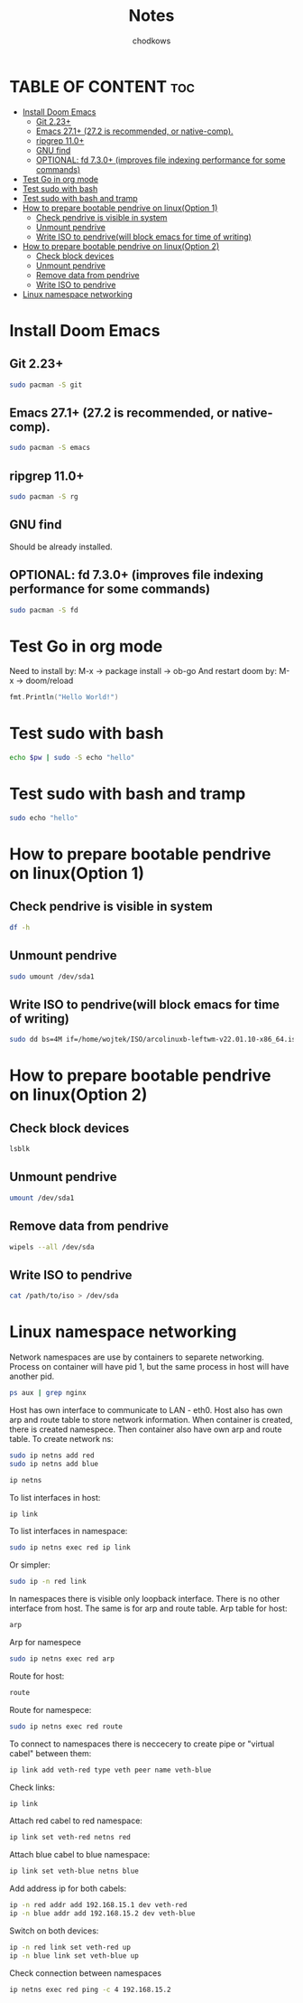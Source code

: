 #+TITLE: Notes
#+AUTHOR: chodkows

* TABLE OF CONTENT :toc:
- [[#install-doom-emacs][Install Doom Emacs]]
  -  [[#git-223][Git 2.23+]]
  -  [[#emacs-271-272-is-recommended-or-native-comp][Emacs 27.1+ (27.2 is recommended, or native-comp).]]
  -  [[#ripgrep-110][ripgrep 11.0+]]
  -  [[#gnu-find][GNU find]]
  -  [[#optional-fd-730-improves-file-indexing-performance-for-some-commands][OPTIONAL: fd 7.3.0+ (improves file indexing performance for some commands)]]
- [[#test-go-in-org-mode][Test Go in org mode]]
- [[#test-sudo-with-bash][Test sudo with bash]]
- [[#test-sudo-with-bash-and-tramp][Test sudo with bash and tramp]]
- [[#how-to-prepare-bootable-pendrive-on-linuxoption-1][How to prepare bootable pendrive on linux(Option 1)]]
  - [[#check-pendrive-is-visible-in-system][Check pendrive is visible in system]]
  - [[#unmount-pendrive][Unmount pendrive]]
  - [[#write-iso-to-pendrivewill-block-emacs-for-time-of-writing][Write ISO to pendrive(will block emacs for time of writing)]]
- [[#how-to-prepare-bootable-pendrive-on-linuxoption-2][How to prepare bootable pendrive on linux(Option 2)]]
  - [[#check-block-devices][Check block devices]]
  - [[#unmount-pendrive-1][Unmount pendrive]]
  - [[#remove-data-from-pendrive][Remove data from pendrive]]
  - [[#write-iso-to-pendrive][Write ISO to pendrive]]
- [[#linux-namespace-networking][Linux namespace networking]]

* Install Doom Emacs
**  Git 2.23+
#+begin_src bash
sudo pacman -S git
#+end_src
**  Emacs 27.1+ (27.2 is recommended, or native-comp).
#+begin_src bash
sudo pacman -S emacs
#+end_src
**  ripgrep 11.0+
#+begin_src bash
sudo pacman -S rg
#+end_src
**  GNU find
Should be already installed.
**  OPTIONAL: fd 7.3.0+ (improves file indexing performance for some commands)
#+begin_src bash
sudo pacman -S fd
#+end_src

* Test Go in org mode
Need to install by: M-x -> package install -> ob-go
And restart doom by: M-x -> doom/reload
#+begin_src go :imports "fmt"
fmt.Println("Hello World!")
#+end_src

#+RESULTS:
: Hello World!

* Test sudo with bash
#+begin_src bash :var pw=(read-passwd "Password: ")
echo $pw | sudo -S echo "hello"
#+end_src

#+RESULTS:
: hello

* Test sudo with bash and tramp
#+begin_src bash :dir /sudo::
sudo echo "hello"
#+end_src

#+RESULTS:
: hello

* How to prepare bootable pendrive on linux(Option 1)
** Check pendrive is visible in system
#+begin_src bash
df -h
#+end_src

#+RESULTS:
| Filesystem                | Size | Used | Avail | Use% | Mounted                   | on |
| tmpfs                     | 763M | 2,0M | 761M  |   1% | /run                      |    |
| /dev/mapper/vgubuntu-root | 467G | 149G | 294G  |  34% | /                         |    |
| tmpfs                     | 3,8G | 0    | 3,8G  |   0% | /dev/shm                  |    |
| tmpfs                     | 5,0M | 4,0K | 5,0M  |   1% | /run/lock                 |    |
| /dev/nvme0n1p2            | 704M | 171M | 482M  |  27% | /boot                     |    |
| /dev/nvme0n1p1            | 511M | 73M  | 439M  |  15% | /boot/efi                 |    |
| tmpfs                     | 763M | 124K | 763M  |   1% | /run/user/1000            |    |
| /dev/sda1                 | 760M | 760M | 0     | 100% | /media/wojtek/ARCH_202111 |    |

** Unmount pendrive
#+begin_src bash :dir /sudo::
sudo umount /dev/sda1
#+end_src

#+RESULTS:

** Write ISO to pendrive(will block emacs for time of writing)
#+begin_src bash :dir /sudo::
sudo dd bs=4M if=/home/wojtek/ISO/arcolinuxb-leftwm-v22.01.10-x86_64.iso of=/dev/sda status=progress oflag=sync
#+end_src

#+RESULTS:

* How to prepare bootable pendrive on linux(Option 2)
** Check block devices
#+begin_src bash
lsblk
#+end_src

#+RESULTS:
| NAME              | MAJ:MIN | RM | SIZE   | RO | TYPE  | MOUNTPOINT                   |
| loop0             |     7:0 |  0 | 99,3M  |  1 | loop  | /snap/core/11743             |
| loop1             |     7:1 |  0 | 4K     |  1 | loop  | /snap/bare/5                 |
| loop2             |     7:2 |  0 | 61,9M  |  1 | loop  | /snap/core20/1270            |
| loop3             |     7:3 |  0 | 61,8M  |  1 | loop  | /snap/core20/1242            |
| loop4             |     7:4 |  0 | 99,4M  |  1 | loop  | /snap/core/11993             |
| loop5             |     7:5 |  0 | 168,6M |  1 | loop  | /snap/emacs/1300             |
| loop6             |     7:6 |  0 | 55,5M  |  1 | loop  | /snap/core18/2253            |
| loop7             |     7:7 |  0 | 242,3M |  1 | loop  | /snap/gnome-3-38-2004/76     |
| loop8             |     7:8 |  0 | 168,6M |  1 | loop  | /snap/emacs/1343             |
| loop9             |     7:9 |  0 | 247,9M |  1 | loop  | /snap/gnome-3-38-2004/87     |
| loop10            |    7:10 |  0 | 65,2M  |  1 | loop  | /snap/gtk-common-themes/1519 |
| loop11            |    7:11 |  0 | 54,2M  |  1 | loop  | /snap/snap-store/558         |
| loop12            |    7:12 |  0 | 154,6M |  1 | loop  | /snap/firefox/886            |
| loop13            |    7:13 |  0 | 9,1M   |  1 | loop  | /snap/k9s/151                |
| loop14            |    7:14 |  0 | 219M   |  1 | loop  | /snap/gnome-3-34-1804/77     |
| loop15            |    7:15 |  0 | 55,5M  |  1 | loop  | /snap/core18/2284            |
| loop16            |    7:16 |  0 | 51M    |  1 | loop  | /snap/snap-store/547         |
| loop17            |    7:17 |  0 | 219M   |  1 | loop  | /snap/gnome-3-34-1804/72     |
| loop18            |    7:18 |  0 | 153M   |  1 | loop  | /snap/firefox/777            |
| sda               |     8:0 |  1 | 7,2G   |  0 | disk  |                              |
| ├─sda1            |     8:1 |  1 | 760M   |  0 | part  | /media/wojtek/ARCH_202111    |
| └─sda2            |     8:2 |  1 | 86M    |  0 | part  |                              |
| nvme0n1           |   259:0 |  0 | 476,9G |  0 | disk  |                              |
| ├─nvme0n1p1       |   259:2 |  0 | 512M   |  0 | part  | /boot/efi                    |
| ├─nvme0n1p2       |   259:3 |  0 | 732M   |  0 | part  | /boot                        |
| └─nvme0n1p3       |   259:4 |  0 | 475,7G |  0 | part  |                              |
| └─nvme0n1p3_crypt |   253:0 |  0 | 475,7G |  0 | crypt |                              |
| ├─vgubuntu-root   |   253:1 |  0 | 474,8G |  0 | lvm   | /                            |
| └─vgubuntu-swap_1 |   253:2 |  0 | 980M   |  0 | lvm   | [SWAP]                       |
| nvme1n1           |   259:1 |  0 | 232,9G |  0 | disk  |                              |
| ├─nvme1n1p1       |   259:5 |  0 | 512M   |  0 | part  |                              |
| └─nvme1n1p2       |   259:6 |  0 | 232,4G |  0 | part  |                              |

** Unmount pendrive
#+begin_src bash
umount /dev/sda1
#+end_src

** Remove data from pendrive
#+begin_src bash
wipels --all /dev/sda
#+end_src

** Write ISO to pendrive
#+begin_src bash
cat /path/to/iso > /dev/sda
#+end_src

* Linux namespace networking
Network namespaces are use by containers to separete networking.
Process on container will have pid 1, but the same process in host
will have another pid.
#+begin_src bash
ps aux | grep nginx
#+end_src

#+RESULTS:
: chodkows    4219  0.0  0.0   9028  2384 ?        S    06:27   0:00 grep nginx

Host has own interface to communicate to LAN - eth0.
Host also has own arp and route table to store network information.
When container is created, there is created namespece.
Then container also have own arp and route table.
To create network ns:
#+begin_src bash :dir /sudo::
sudo ip netns add red
sudo ip netns add blue
#+end_src

#+RESULTS:
Check ip netns
#+begin_src bash
ip netns
#+end_src

#+RESULTS:
| blue |
| red  |

To list interfaces in host:
#+begin_src bash
ip link
#+end_src

#+RESULTS:
|            1: | lo:               | <LOOPBACK,UP,LOWER_UP>              | mtu               | 65536 | qdisc | noqueue  | state | UNKNOWN | mode | DEFAULT | group | default | qlen | 1000 |
| link/loopback | 00:00:00:00:00:00 | brd                                 | 00:00:00:00:00:00 |       |       |          |       |         |      |         |       |         |      |      |
|            2: | enp0s31f6:        | <NO-CARRIER,BROADCAST,MULTICAST,UP> | mtu               |  1500 | qdisc | fq_codel | state | DOWN    | mode | DEFAULT | group | default | qlen | 1000 |
|    link/ether | 70:85:c2:62:20:01 | brd                                 | ff:ff:ff:ff:ff:ff |       |       |          |       |         |      |         |       |         |      |      |
|            3: | wlp0s20f0u10:     | <BROADCAST,MULTICAST,UP,LOWER_UP>   | mtu               |  1500 | qdisc | mq       | state | UP      | mode | DORMANT | group | default | qlen | 1000 |
|    link/ether | 74:da:38:c8:05:21 | brd                                 | ff:ff:ff:ff:ff:ff |       |       |          |       |         |      |         |       |         |      |      |

To list interfaces in namespace:
#+begin_src bash :dir /sudo::
sudo ip netns exec red ip link
#+end_src

#+RESULTS:
|            1: |               lo: | <LOOPBACK> |               mtu | 65536 | qdisc | noop | state | DOWN | mode | DEFAULT | group | default | qlen | 1000 |
| link/loopback | 00:00:00:00:00:00 | brd        | 00:00:00:00:00:00 |       |       |      |       |      |      |         |       |         |      |      |

Or simpler:
#+begin_src bash :dir /sudo::
sudo ip -n red link

#+end_src

#+RESULTS:
|            1: |               lo: | <LOOPBACK> |               mtu | 65536 | qdisc | noop | state | DOWN | mode | DEFAULT | group | default | qlen | 1000 |
| link/loopback | 00:00:00:00:00:00 | brd        | 00:00:00:00:00:00 |       |       |      |       |      |      |         |       |         |      |      |

In namespaces there is visible only loopback interface. There is no other interface from host.
The same is for arp and route table.
Arp table for host:
#+begin_src bash
arp
#+end_src

#+RESULTS:
| Address  | HWtype | HWaddress         | Flags | Mask         | Iface |
| _gateway | ether  | 00:12:2a:b6:a1:a1 | C     | wlp0s20f0u10 |       |

Arp for namespece
#+begin_src bash :dir /sudo::
sudo ip netns exec red arp
#+end_src

#+RESULTS:

Route for host:
#+begin_src bash
route
#+end_src

#+RESULTS:
| Kernel      | IP       |       routing | table |        |     |     |              |
| Destination | Gateway  |       Genmask | Flags | Metric | Ref | Use | Iface        |
| default     | _gateway |       0.0.0.0 | UG    |    600 |   0 |   0 | wlp0s20f0u10 |
| 192.168.1.0 | 0.0.0.0  | 255.255.255.0 | U     |    600 |   0 |   0 | wlp0s20f0u10 |

Route for namespece:
#+begin_src bash :dir /sudo::
sudo ip netns exec red route
#+end_src

#+RESULTS:
| Kernel      | IP      | routing | table |        |     |     |       |
| Destination | Gateway | Genmask | Flags | Metric | Ref | Use | Iface |

To connect to namespaces there is neccecery to create pipe or "virtual cabel" between them:
#+begin_src bash :dir /sudo::
ip link add veth-red type veth peer name veth-blue
#+end_src

#+RESULTS:

Check links:
#+begin_src bash
ip link
#+end_src

#+RESULTS:
|            1: | lo:                 | <LOOPBACK,UP,LOWER_UP>              | mtu               | 65536 | qdisc | noqueue  | state | UNKNOWN | mode | DEFAULT | group | default | qlen | 1000 |
| link/loopback | 00:00:00:00:00:00   | brd                                 | 00:00:00:00:00:00 |       |       |          |       |         |      |         |       |         |      |      |
|            2: | enp0s31f6:          | <NO-CARRIER,BROADCAST,MULTICAST,UP> | mtu               |  1500 | qdisc | fq_codel | state | DOWN    | mode | DEFAULT | group | default | qlen | 1000 |
|    link/ether | 70:85:c2:62:20:01   | brd                                 | ff:ff:ff:ff:ff:ff |       |       |          |       |         |      |         |       |         |      |      |
|            3: | wlp0s20f0u10:       | <BROADCAST,MULTICAST,UP,LOWER_UP>   | mtu               |  1500 | qdisc | mq       | state | UP      | mode | DORMANT | group | default | qlen | 1000 |
|    link/ether | 74:da:38:c8:05:21   | brd                                 | ff:ff:ff:ff:ff:ff |       |       |          |       |         |      |         |       |         |      |      |
|            9: | veth-blue@veth-red: | <BROADCAST,MULTICAST,M-DOWN>        | mtu               |  1500 | qdisc | noop     | state | DOWN    | mode | DEFAULT | group | default | qlen | 1000 |
|    link/ether | 26:7b:c5:f8:fe:bd   | brd                                 | ff:ff:ff:ff:ff:ff |       |       |          |       |         |      |         |       |         |      |      |
|           10: | veth-red@veth-blue: | <BROADCAST,MULTICAST,M-DOWN>        | mtu               |  1500 | qdisc | noop     | state | DOWN    | mode | DEFAULT | group | default | qlen | 1000 |
|    link/ether | 7e:92:71:8f:61:fd   | brd                                 | ff:ff:ff:ff:ff:ff |       |       |          |       |         |      |         |       |         |      |      |

Attach red cabel to red namespace:
#+begin_src bash :dir /sudo::
ip link set veth-red netns red
#+end_src

#+RESULTS:

Attach blue cabel to blue namespace:
#+begin_src bash :dir /sudo::
ip link set veth-blue netns blue
#+end_src

#+RESULTS:

Add address ip for both cabels:
#+begin_src bash :dir /sudo::
ip -n red addr add 192.168.15.1 dev veth-red
ip -n blue addr add 192.168.15.2 dev veth-blue
#+end_src

#+RESULTS:

Switch on both devices:
#+begin_src bash :dir /sudo::
ip -n red link set veth-red up
ip -n blue link set veth-blue up
#+end_src

#+RESULTS:

Check connection between namespaces
#+begin_src bash :dir /sudo::
ip netns exec red ping -c 4 192.168.15.2
#+end_src

#+RESULTS:
